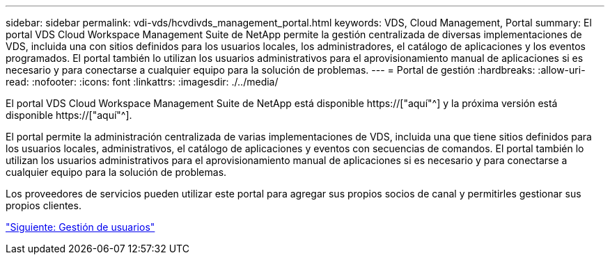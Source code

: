 ---
sidebar: sidebar 
permalink: vdi-vds/hcvdivds_management_portal.html 
keywords: VDS, Cloud Management, Portal 
summary: El portal VDS Cloud Workspace Management Suite de NetApp permite la gestión centralizada de diversas implementaciones de VDS, incluida una con sitios definidos para los usuarios locales, los administradores, el catálogo de aplicaciones y los eventos programados. El portal también lo utilizan los usuarios administrativos para el aprovisionamiento manual de aplicaciones si es necesario y para conectarse a cualquier equipo para la solución de problemas. 
---
= Portal de gestión
:hardbreaks:
:allow-uri-read: 
:nofooter: 
:icons: font
:linkattrs: 
:imagesdir: ./../media/


[role="lead"]
El portal VDS Cloud Workspace Management Suite de NetApp está disponible https://["aquí"^] y la próxima versión está disponible https://["aquí"^].

El portal permite la administración centralizada de varias implementaciones de VDS, incluida una que tiene sitios definidos para los usuarios locales, administrativos, el catálogo de aplicaciones y eventos con secuencias de comandos. El portal también lo utilizan los usuarios administrativos para el aprovisionamiento manual de aplicaciones si es necesario y para conectarse a cualquier equipo para la solución de problemas.

Los proveedores de servicios pueden utilizar este portal para agregar sus propios socios de canal y permitirles gestionar sus propios clientes.

link:hcvdivds_user_management.html["Siguiente: Gestión de usuarios"]
